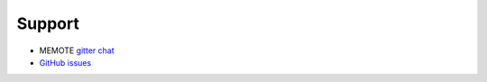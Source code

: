 =======
Support
=======

* MEMOTE `gitter chat <https://gitter.im/opencobra/memote>`_
* `GitHub issues <https://github.com/opencobra/memote/issues>`_


